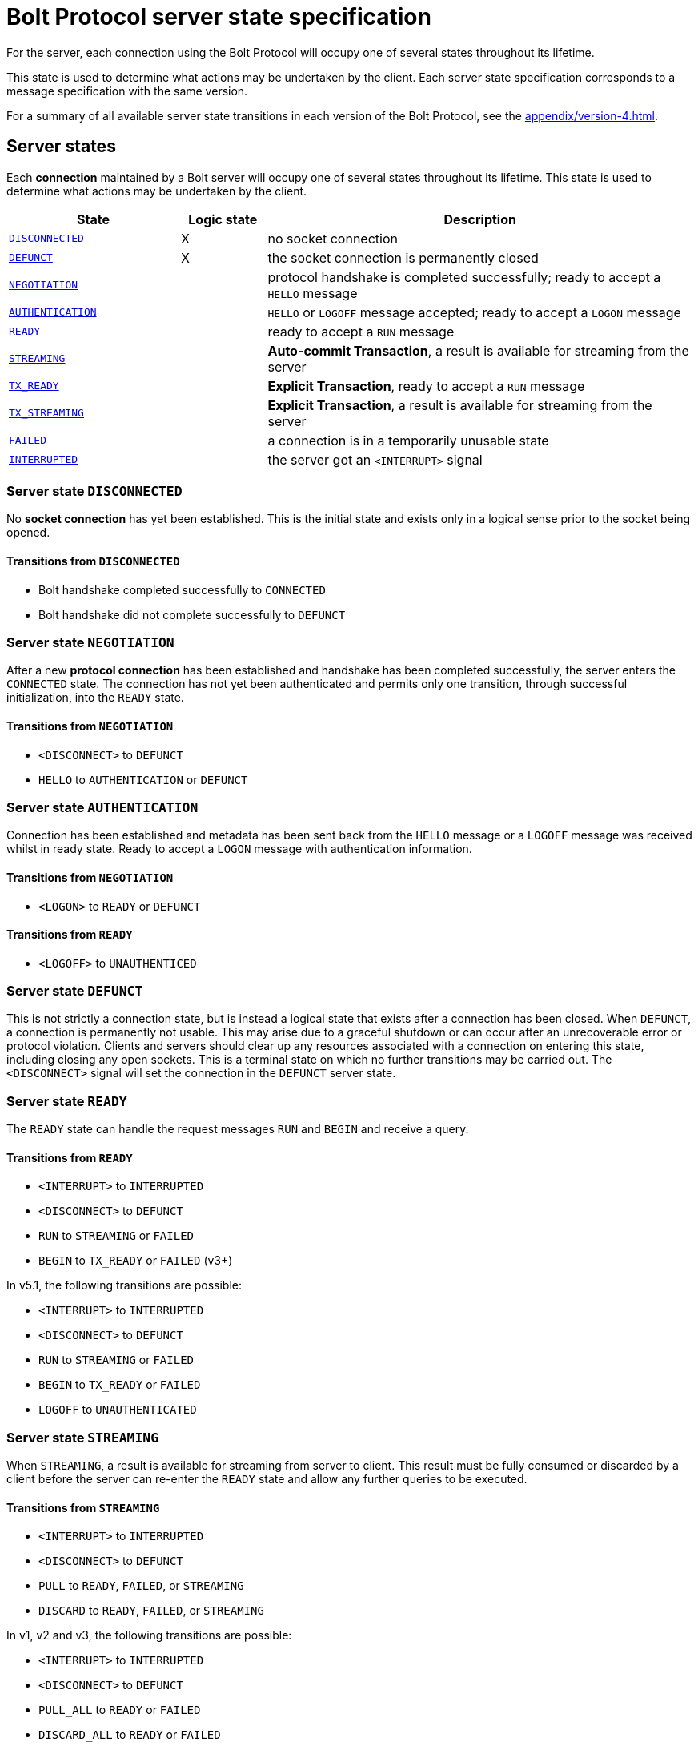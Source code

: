 :description: This section describes the server state specifications for the Bolt Protocol.

= Bolt Protocol server state specification

For the server, each connection using the Bolt Protocol will occupy one of several states throughout its lifetime.

This state is used to determine what actions may be undertaken by the client.
Each server state specification corresponds to a message specification with the same version.

For a summary of all available server state transitions in each version of the Bolt Protocol, see the xref:appendix/version-4.adoc[].

[[server-states]]
== Server states

Each *connection* maintained by a Bolt server will occupy one of several states throughout its lifetime.
This state is used to determine what actions may be undertaken by the client.

[cols="20,10,50",options="header"]
|===
| State
| Logic state
| Description

| <<server-disconnected, `DISCONNECTED`>>
| X
| no socket connection

| <<server-defunct, `DEFUNCT`>>
| X
| the socket connection is permanently closed

| <<server-connected, `NEGOTIATION`>>
|
| protocol handshake is completed successfully; ready to accept a `HELLO` message

| <<server-connected, `AUTHENTICATION`>>
|
| `HELLO` or `LOGOFF` message accepted; ready to accept a `LOGON` message

| <<server-ready, `READY`>>
|
| ready to accept a `RUN` message

| <<server-streaming, `STREAMING`>>
|
| *Auto-commit Transaction*, a result is available for streaming from the server

| <<server-tx-ready, `TX_READY`>>
|
| *Explicit Transaction*, ready to accept a `RUN` message

| <<server-tx-streaming, `TX_STREAMING`>>
|
| *Explicit Transaction*, a result is available for streaming from the server

| <<server-failed, `FAILED`>>
|
| a connection is in a temporarily unusable state

| <<server-interrupted, `INTERRUPTED`>>
|
| the server got an `<INTERRUPT>` signal
|===


[[server-disconnected]]
=== Server state `DISCONNECTED`

No *socket connection* has yet been established.
This is the initial state and exists only in a logical sense prior to the socket being opened.

==== Transitions from `DISCONNECTED`

** Bolt handshake completed successfully to `CONNECTED`
** Bolt handshake did not complete successfully to `DEFUNCT`

[[server-connected]]
=== Server state `NEGOTIATION`

After a new *protocol connection* has been established and handshake has been completed successfully, the server enters the `CONNECTED` state.
The connection has not yet been authenticated and permits only one transition, through successful initialization, into the `READY` state.

==== Transitions from `NEGOTIATION`

** `<DISCONNECT>` to `DEFUNCT`
** `HELLO` to `AUTHENTICATION` or `DEFUNCT`

[[server-authentication]]
=== Server state `AUTHENTICATION`

Connection has been established and metadata has been sent back from the `HELLO` message or a `LOGOFF` message was received whilst in ready state.
Ready to accept a `LOGON` message with authentication information.

==== Transitions from `NEGOTIATION`
** `<LOGON>` to `READY` or `DEFUNCT`

==== Transitions from `READY`
** `<LOGOFF>` to `UNAUTHENTICED`

[[server-defunct]]
=== Server state `DEFUNCT`

This is not strictly a connection state, but is instead a logical state that exists after a connection has been closed.
When `DEFUNCT`, a connection is permanently not usable.
This may arise due to a graceful shutdown or can occur after an unrecoverable error or protocol violation.
Clients and servers should clear up any resources associated with a connection on entering this state, including closing any open sockets.
This is a terminal state on which no further transitions may be carried out.
The `<DISCONNECT>` signal will set the connection in the `DEFUNCT` server state.

[[server-ready]]
=== Server state `READY`

The `READY` state can handle the request messages `RUN` and `BEGIN` and receive a query.

==== Transitions from `READY`

** `<INTERRUPT>` to `INTERRUPTED`
** `<DISCONNECT>` to `DEFUNCT`
** `RUN` to `STREAMING` or `FAILED`
** `BEGIN` to `TX_READY` or `FAILED` (v3+)

In v5.1, the following transitions are possible:

** `<INTERRUPT>` to `INTERRUPTED`
** `<DISCONNECT>` to `DEFUNCT`
** `RUN` to `STREAMING` or `FAILED`
** `BEGIN` to `TX_READY` or `FAILED`
** `LOGOFF` to `UNAUTHENTICATED`

[[server-streaming]]
=== Server state `STREAMING`

When `STREAMING`, a result is available for streaming from server to client.
This result must be fully consumed or discarded by a client before the server can re-enter the `READY` state and allow any further queries to be executed.

==== Transitions from `STREAMING`

** `<INTERRUPT>` to `INTERRUPTED`
** `<DISCONNECT>` to `DEFUNCT`
** `PULL` to `READY`, `FAILED`, or `STREAMING`
** `DISCARD` to `READY`, `FAILED`, or `STREAMING`

In v1, v2 and v3, the following transitions are possible:

** `<INTERRUPT>` to `INTERRUPTED`
** `<DISCONNECT>` to `DEFUNCT`
** `PULL_ALL` to `READY` or `FAILED`
** `DISCARD_ALL` to `READY` or `FAILED`

.Request message `DISCARD` state transitions
[cols="20,20,50",options="header"]
|===
| State
| New state
| Response

| `STREAMING`
| `READY`
| `SUCCESS {"has_more": false}` or `SUCCESS {}`

| `STREAMING`
| `FAILED`
| `FAILURE {}`

| `STREAMING`
| `STREAMING`
| `SUCCESS {"has_more": true}`
|===

.Request message `PULL` state transitions
[cols="20,20,50",options="header"]
|===
| State
| New state
| Response

| `STREAMING`
| `READY`
| [`RECORD` …] `SUCCESS` `{"has_more": false}` or `SUCCESS {}`

| `STREAMING`
| `FAILED`
| [`RECORD` …] `FAILURE {}`

| `STREAMING`
| `STREAMING`
| [`RECORD` …] `SUCCESS {"has_more": true}`
|===

.Request message `DISCARD_ALL` state transitions in v1, v2, and v3 only
[cols="20,20,50",options="header"]
|===
| State
| New state
| Response

| `STREAMING`
| `READY`
| `SUCCESS {}

| `STREAMING`
| `FAILED`
| `FAILURE {}`
|===

.Request message `PULL_ALL` state transitions in v1. v2 and v3 only
[cols="20,20,50",options="header"]
|===
| State
| New state
| Response

| `STREAMING`
| `READY`
| [`RECORD` …] `SUCCESS {}`

| `STREAMING`
|  `FAILED`
| [`RECORD` …] `FAILURE {}`
|===


[[server-tx-ready]]
=== Server state `TX_READY`

==== Transitions from `TX_READY`

** `<INTERRUPT>` to `INTERRUPTED`
** `<DISCONNECT>` to `DEFUNCT`
** `RUN` to `TX_STREAMING` or `FAILED`
** `COMMIT` to `READY` or `FAILED`
** `ROLLBACK` to `READY` or `FAILED`

.Request message `RUN` state transitions
[cols="20,20,50",options="header"]
|===
| State
| New state
| Response

| `TX_READY`
| `TX_STREAMING`
| `SUCCESS {"qid": id::Integer}`

| `TX_READY`
| `FAILED`
| `FAILURE{}`
|===

[NOTE]
====
The `TX_READY` server state does not exist in v1 or v2.
====

[[server-tx-streaming]]
=== Server state `TX_STREAMING`

When `TX_STREAMING`, a result is available for streaming from server to client.
This result must be fully consumed or discarded by a client before the server can transition to the `TX_READY` state.

==== Transitions from `TX_STREAMING`

** `<INTERRUPT>` to `INTERRUPTED`
** `<DISCONNECT>` to `DEFUNCT`
** `RUN` to `TX_STREAMING` or `FAILED`
** `PULL` to `TX_READY`, `FAILED` or `TX_STREAMING`
** `DISCARD` to `TX_READY`, `FAILED` or `TX_STREAMING`

.Request message `RUN` state transitions
[cols="20,20,50",options="header"]
|===
| State
| New state
| Response

| `TX_STREAMING`
| `TX_STREAMING`
| `SUCCESS {"qid": id::Integer}`

| `TX_STREAMING`
| `FAILED`
| `FAILURE{}`
|===

.Request message `DISCARD` state transitions
[cols="20,20,50",options="header"]
|===
| State
| New state
| Response

| `TX_STREAMING`
| `TX_READY` or `TX_STREAMING` if there are other streams open
| `SUCCESS {"has_more": false}` or `SUCCESS {}`

| `TX_STREAMING`
| `FAILED`
| `FAILURE {}`

| `TX_STREAMING`
| `TX_STREAMING`
| `SUCCESS {"has_more": true}`
|===

.Request messages `PULL` state transitions
[cols="20,20,50",options="header"]
|===
| State
| New state
| Response

| `TX_STREAMING`
| `TX_READY` or `TX_STREAMING` if there are other streams open
| [`RECORD` …] `SUCCESS {"has_more": false}` or `SUCCESS {}`

| `TX_STREAMING`
| `FAILED`
| [`RECORD` …] `FAILURE {}`

| `TX_STREAMING`
| `TX_STREAMING`
| [`RECORD` …] `SUCCESS {"has_more": true}`
|===

[NOTE]
====
The `TX_STREAMING` server state does not exist in v1 or v2.
====

[[server-failed]]
=== Server state `FAILED`

When `FAILED`, a connection is in a temporarily unusable state.
This is generally as the result of encountering a recoverable error.
This mode ensures that only one failure can exist at a time, preventing cascading issues from batches of work.

==== Transitions from `FAILED`

** `<INTERRUPT>` to `INTERRUPTED`
** `<DISCONNECT>` to `DEFUNCT`
** `RUN` to `FAILED`
** `PULL` to `FAILED
** `DISCARD` to `FAILED`

_In v1 and v2, in a `FAILED` state, no more work will be processed until the failure has been acknowledged by `ACK_FAILURE` or until the connection has been `RESET`._

In v1 and v2, the following transitions are possible:

** `<INTERRUPT>` to `INTERRUPTED`
** `<DISCONNECT>` to `DEFUNCT`
** `ACK_FAILURE` to `READY` or `DEFUNCT`

[[server-interrupted]]
=== Server state `INTERRUPTED`

This state occurs between the server receiving the jump-ahead `<INTERRUPT>` and the queued `RESET` message, (the `RESET` message triggers an `<INTERRUPT>`).
Most incoming messages are ignored when the server are in an `INTERRUPTED` state, with the exception of the `RESET` that allows transition back to READY.
The `<INTERRUPT>` signal will set the connection in the `INTERRUPTED` server state.

==== Transitions from `INTERRUPTED`

** `<INTERRUPT>` to `INTERRUPTED`
** `<DISCONNECT>` to `DEFUNCT`
** `RUN` to `INTERRUPTED`
** `DISCARD` to `INTERRUPTED`
** `PULL` to `INTERRUPTED`
** `BEGIN` to `INTERRUPTED`
** `COMMIT` to `INTERRUPTED`
** `ROLLBACK` to `INTERRUPTED`
** `RESET` to `READY` or `DEFUNCT`

In v1 and v2, the following transitions are possible:

** `<INTERRUPT>` to `INTERRUPTED`
** `<DISCONNECT>` to `DEFUNCT`
** `RUN` to `INTERRUPTED`
** `DISCARD_ALL` to `INTERRUPTED`
** `PULL_ALL` to `INTERRUPTED`
** `ACK_FAILURE` to `INTERRUPTED`
** `RESET` to `READY` or `DEFUNCT`

[[server-summary]]
== Summary of changes per version

The sections below list the changes compared to the previous version.

=== Version 5.2

No changed compared to version 5.1

=== Version 5.1

** `CONNECTED` state has been renamed to `NEGOTIATION` but still accepts the `HELLO` message but.
** `HELLO` message no longer accepts authentication and transitions to the `AUTHENTICATION` state from `NEGOTIATION`.
** `LOGON` message has been added.
It can only be received in the `AUTHENTICATION` state and transitions to the `READY` state.
** `LOGOFF` message has be added.
It can only be received in the `READY` state and transitions to the `AUTHENTICATION` state.

=== Version 5.0

No changes compared to version 5.0

=== Version 4.4

No changes compared to version 4.3.

=== Version 4.3

** The `ROUTE` message was added.
It can only be received in the `READY` state and causes no transition.

=== Version 4.2

No changes compared to version 4.1.

=== Version 4.1

No changes compared to version 4.0.

=== Version 4.0

Compared to version 3 the `RUN`, `PULL` and `DISCARD` now can re-enter `STREAMING` or `TX_STREAMING`.
The server state transitions are using the updated set of messages defined in xref:bolt/message#messages-summary-40[Bolt Protocol Message Specification Version 4.0].

=== Version 3

Compared to version 2 there are new server states:

** `TX_READY`
** `TX_STREAMING`
These states are introduced to handle the concept of *Explicit Transaction*.
The server state transitions are using the updated set of messages defined in xref:bolt/message#messages-summary-3[Bolt Protocol Message Specification Version 3].

=== Version 2

No changes compared to version 1.
